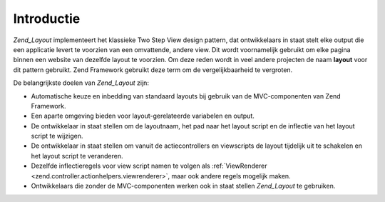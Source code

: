 .. _zend.layout.introduction:

Introductie
===========

*Zend_Layout* implementeert het klassieke Two Step View design pattern, dat ontwikkelaars in staat stelt elke
output die een applicatie levert te voorzien van een omvattende, andere view. Dit wordt voornamelijk gebruikt om
elke pagina binnen een website van dezelfde layout te voorzien. Om deze reden wordt in veel andere projecten de
naam **layout** voor dit pattern gebruikt. Zend Framework gebruikt deze term om de vergelijkbaarheid te vergroten.

De belangrijkste doelen van *Zend_Layout* zijn:

- Automatische keuze en inbedding van standaard layouts bij gebruik van de MVC-componenten van Zend Framework.

- Een aparte omgeving bieden voor layout-gerelateerde variabelen en output.

- De ontwikkelaar in staat stellen om de layoutnaam, het pad naar het layout script en de inflectie van het layout
  script te wijzigen.

- De ontwikkelaar in staat stellen om vanuit de actiecontrollers en viewscripts de layout tijdelijk uit te
  schakelen en het layout script te veranderen.

- Dezelfde inflectieregels voor view script namen te volgen als :ref:`ViewRenderer
  <zend.controller.actionhelpers.viewrenderer>`, maar ook andere regels mogelijk maken.

- Ontwikkelaars die zonder de MVC-componenten werken ook in staat stellen *Zend_Layout* te gebruiken.


